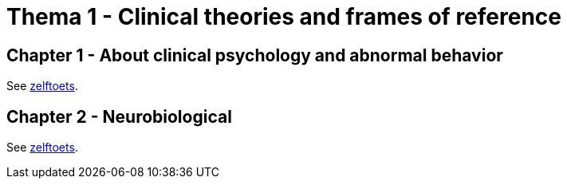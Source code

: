 = Thema 1 - Clinical theories and frames of reference

== Chapter 1 - About clinical psychology and abnormal behavior

See link:zelftoets1[zelftoets].

== Chapter 2 - Neurobiological

See link:zelftoets1[zelftoets].